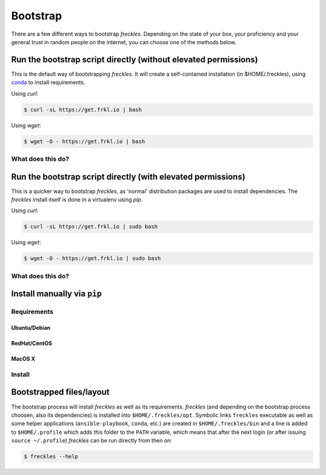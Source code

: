 .. highlight:: shell

============
Bootstrap
============


There are a few different ways to bootstrap `freckles`. Depending on the state of your box, your proficiency and your general trust in random people on the internet, you can choose one of the methods below.


Run the bootstrap script directly (without elevated permissions)
----------------------------------------------------------------

This is the default way of bootstrapping `freckles`. It will create a self-contained installation (in $HOME/.freckles), using conda_ to install requirements.

Using `curl`:

.. code-block:: console

   $ curl -sL https://get.frkl.io | bash

Using `wget`:

.. code-block:: console

   $ wget -O - https://get.frkl.io | bash


What does this do?
++++++++++++++++++


Run the bootstrap script directly (with elevated permissions)
-------------------------------------------------------------

This is a quicker way to bootstrap `freckles`, as 'normal' distribution packages are used to install dependencies. The `freckles` install itself is done in a virtualenv using `pip`.

Using `curl`:

.. code-block:: console

   $ curl -sL https://get.frkl.io | sudo bash

Using `wget`:

.. code-block:: console

   $ wget -O - https://get.frkl.io | sudo bash


What does this do?
++++++++++++++++++

Install manually via ``pip``
----------------------------

Requirements
++++++++++++

Ubuntu/Debian
.............

RedHat/CentOS
.............

MacOS X
.......

Install
+++++++


Bootstrapped files/layout
-------------------------

The bootstrap process will install `freckles` as well as its requirements. `freckles` (and depending on the bootstrap process choosen, also its dependencies) is installed into ``$HOME/.freckles/opt``. Symbolic links  ``freckles`` executable as well as some helper applications (``ansible-playbook``, ``conda``, etc.) are created in ``$HOME/.freckles/bin`` and a line is added to ``$HOME/.profile`` which adds this folder to the ``PATH`` variable, which means that after the next login (or after issuing ``source ~/.profile``) `freckles` can be run directly from then on:

.. code-block:: console

   $ freckles --help


.. _conda: https://conda.io
